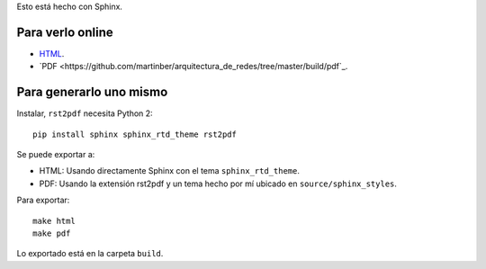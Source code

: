 Esto está hecho con Sphinx.

Para verlo online
-----------------

- `HTML <https://martinber.github.io/arquitectura_de_redes>`_.

- `PDF <https://github.com/martinber/arquitectura_de_redes/tree/master/build/pdf`_.

Para generarlo uno mismo
------------------------

Instalar, ``rst2pdf`` necesita Python 2::

  pip install sphinx sphinx_rtd_theme rst2pdf

Se puede exportar a:

- HTML: Usando directamente Sphinx con el tema ``sphinx_rtd_theme``.

- PDF: Usando la extensión rst2pdf y un tema hecho por mí ubicado en
  ``source/sphinx_styles``.

Para exportar::

  make html
  make pdf

Lo exportado está en la carpeta ``build``.
